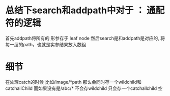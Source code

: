 * 总结下search和addpath中对于 ： 通配符的逻辑
首先addpath将所有的 形参存于 leaf node
然后search是和addpath是对应的, 将每一层的path，也就是实参结果放入数组
* 细节
在处理catch的时候
比如/image/*path 那么会同时存一个wildchild和catchallChild
而如果没有是/abc/* 不会存wildchild 只会存一个catchallchild 空